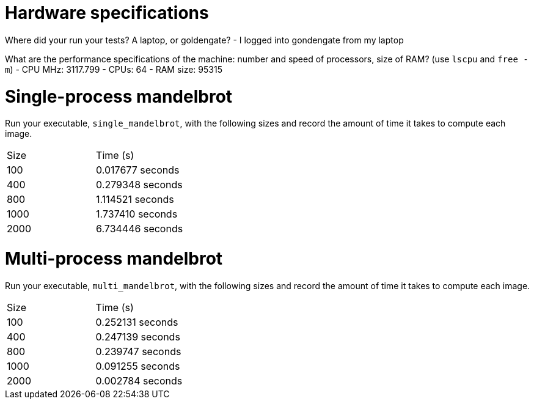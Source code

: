 = Hardware specifications

Where did your run your tests? A laptop, or goldengate?
- I logged into gondengate from my laptop

What are the performance specifications of the machine: number and speed of
processors, size of RAM? (use `lscpu` and `free -m`)
- CPU MHz: 3117.799
- CPUs: 64
- RAM size: 95315

= Single-process mandelbrot

Run your executable, `single_mandelbrot`, with the following sizes and record
the amount of time it takes to compute each image.

[cols="1,1"]
!===
| Size | Time (s) 
| 100 | 0.017677 seconds
| 400 | 0.279348 seconds
| 800 | 1.114521 seconds
| 1000 | 1.737410 seconds
| 2000 | 6.734446 seconds
!===

= Multi-process mandelbrot

Run your executable, `multi_mandelbrot`, with the following sizes and record
the amount of time it takes to compute each image.

[cols="1,1"]
!===
| Size | Time (s) 
| 100 | 0.252131 seconds
| 400 | 0.247139 seconds
| 800 | 0.239747 seconds
| 1000 | 0.091255 seconds
| 2000 | 0.002784 seconds
!===
